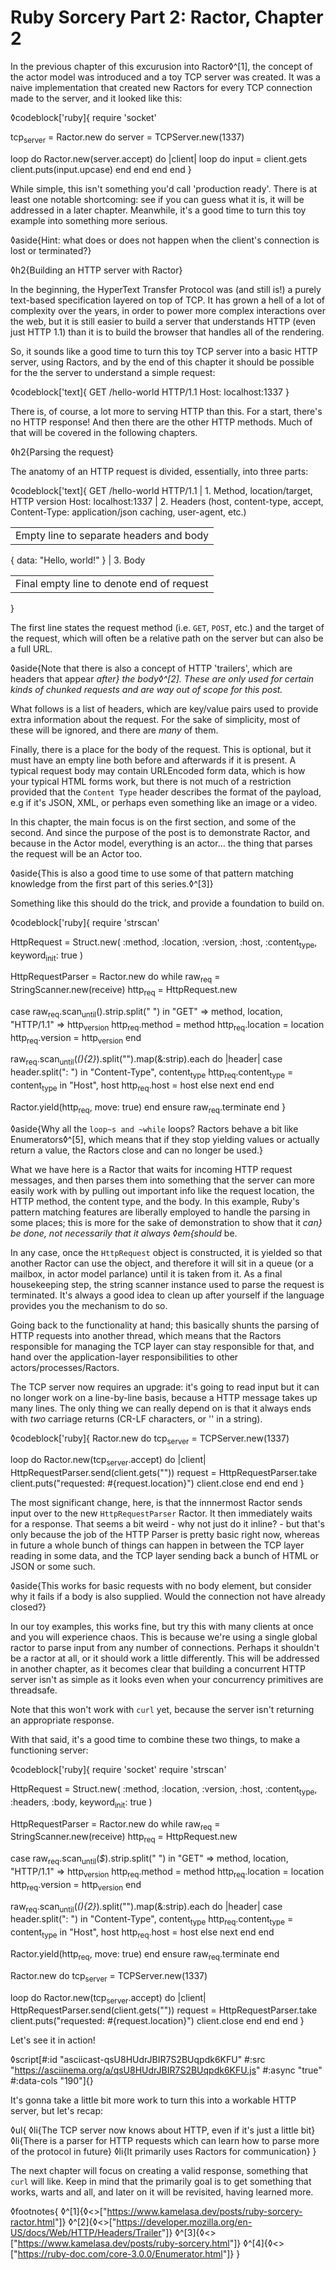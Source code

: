 * Ruby Sorcery Part 2: Ractor, Chapter 2

:PROPERTIES:
:CREATED: [2021-10-09]
:PUBLISHED: f
:CATEGORY: ruby
:END:

In the previous chapter of this excurusion into Ractor◊^[1], the concept of the actor model was introduced and a toy TCP server was created. It was a naive implementation that created new Ractors for every TCP connection made to the server, and it looked like this:

◊codeblock['ruby]{
  require 'socket'

  tcp_server = Ractor.new do
    server = TCPServer.new(1337)

    loop do
      Ractor.new(server.accept) do |client|
        loop do
          input = client.gets
          client.puts(input.upcase)
        end
      end
    end
  end
}

While simple, this isn't something you'd call 'production ready'. There is at least one notable shortcoming: see if you can guess what it is, it will be addressed in a later chapter. Meanwhile, it's a good time to turn this toy example into something more serious.

◊aside{Hint: what does or does not happen when the client's connection is lost or terminated?}

◊h2{Building an HTTP server with Ractor}

In the beginning, the HyperText Transfer Protocol was (and still is!) a purely text-based specification layered on top of TCP. It has grown a hell of a lot of complexity over the years, in order to power more complex interactions over the web, but it is still easier to build a server that understands HTTP (even just HTTP 1.1) than it is to build the browser that handles all of the rendering.

So, it sounds like a good time to turn this toy TCP server into a basic HTTP server, using Ractors, and by the end of this chapter it should be possible for the the server to understand a simple request:

◊codeblock['text]{
  GET /hello-world HTTP/1.1
  Host: localhost:1337
}

There is, of course, a lot more to serving HTTP than this. For a start, there's no HTTP response! And then there are the other HTTP methods. Much of that will be covered in the following chapters.

◊h2{Parsing the request}

The anatomy of an HTTP request is divided, essentially, into three parts:

◊codeblock['text]{
  GET /hello-world HTTP/1.1        | 1. Method, location/target, HTTP version
  Host: localhost:1337             | 2. Headers (host, content-type, accept,
  Content-Type: application/json       caching, user-agent, etc.)
                                   | Empty line to separate headers and body
  { data: "Hello, world!" }        | 3. Body
                                   | Final empty line to denote end of request
}

The first line states the request method (i.e. ~GET~, ~POST~, etc.) and the target of the request, which will often be a relative path on the server but can also be a full URL.

◊aside{Note that there is also a concept of HTTP 'trailers', which are headers that appear /after} the body◊^[2]. These are only used for certain kinds of chunked requests and are way out of scope for this post./

What follows is a list of headers, which are key/value pairs used to provide extra information about the request. For the sake of simplicity, most of these will be ignored, and there are /many/ of them.

Finally, there is a place for the body of the request. This is optional, but it must have an empty line both before and afterwards if it is present. A typical request body may contain URLEncoded form data, which is how your typical HTML forms work, but there is not much of a restriction provided that the ~Content Type~ header describes the format of the payload, e.g if it's JSON, XML, or perhaps even something like an image or a video.

In this chapter, the main focus is on the first section, and some of the second. And since the purpose of the post is to demonstrate Ractor, and because in the Actor model, everything is an actor... the thing that parses the request will be an Actor too.

◊aside{This is also a good time to use some of that pattern matching knowledge from the first part of this series.◊^[3]}

Something like this should do the trick, and provide a foundation to build on.

◊codeblock['ruby]{
  require 'strscan'

  HttpRequest = Struct.new(
    :method, :location, :version, :host, :content_type,
    keyword_init: true
  )
  
  HttpRequestParser = Ractor.new do
    while raw_req = StringScanner.new(receive)
      http_req = HttpRequest.new

      case raw_req.scan_until(/\n/).strip.split(" ")
      in "GET" => method, location, "HTTP/1.1" => http_version
        http_req.method = method
        http_req.location = location
        http_req.version = http_version
      end

      raw_req.scan_until(/(\r\n){2}/).split("\n").map(&:strip).each do |header|
        case header.split(": ")
        in "Content-Type", content_type
          http_req.content_type = content_type
        in "Host", host
          http_req.host = host
        else
          next
        end
      end

      # `move` the object as this Ractor no longer needs ownership
      # the Ractor that calls `take` will... take... ownership
      Ractor.yield(http_req, move: true)
    end
  ensure
    raw_req.terminate
  end
}

◊aside{Why all the ~loop~s and ~while~ loops? Ractors behave a bit like Enumerators◊^[5], which means that if they stop yielding values or actually return a value, the Ractors close and can no longer be used.}

What we have here is a Ractor that waits for incoming HTTP request messages, and then parses them into something that the server can more easily work with by pulling out important info like the request location, the HTTP method, the content type, and the body. In this example, Ruby's pattern matching features are liberally employed to handle the parsing in some places; this is more for the sake of demonstration to show that it /can} be done, not necessarily that it always ◊em{should/ be.

In any case, once the ~HttpRequest~ object is constructed, it is yielded so that another Ractor can use the object, and therefore it will sit in a queue (or a mailbox, in actor model parlance) until it is taken from it. As a final housekeeping step, the string scanner instance used to parse the request is terminated. It's always a good idea to clean up after yourself if the language provides you the mechanism to do so.

Going back to the functionality at hand; this basically shunts the parsing of HTTP requests into another thread, which means that the Ractors responsible for managing the TCP layer can stay responsible for that, and hand over the application-layer responsibilities to other actors/processes/Ractors.

The TCP server now requires an upgrade: it's going to read input but it can no longer work on a line-by-line basis, because a HTTP message takes up many lines. The only thing we can really depend on is that it always ends with /two/ carriage returns (CR-LF characters, or '\r\n' in a string).

◊codeblock['ruby]{
  Ractor.new do
    tcp_server = TCPServer.new(1337)

    loop do
      Ractor.new(tcp_server.accept) do |client|
        HttpRequestParser.send(client.gets("\r\n\r\n"))
        request = HttpRequestParser.take
        client.puts("requested: #{request.location}")
        client.close
      end
    end
  end
}

The most significant change, here, is that the innnermost Ractor sends input over to the new ~HttpRequestParser~ Ractor. It then immediately waits for a response. That seems a bit weird - why not just do it inline? - but that's only because the job of the HTTP Parser is pretty basic right now, whereas in future a whole bunch of things can happen in between the TCP layer reading in some data, and the TCP layer sending back a bunch of HTML or JSON or some such.

◊aside{This works for basic requests with no body element, but consider why it fails if a body is also supplied. Would the connection not have already closed?}

In our toy examples, this works fine, but try this with many clients at once and you will experience chaos. This is because we're using a single global ractor to parse input from any number of connections. Perhaps it shouldn't be a ractor at all, or it should work a little differently. This will be addressed in another chapter, as it becomes clear that building a concurrent HTTP server isn't as simple as it looks even when your concurrency primitives are threadsafe.

Note that this won't work with ~curl~ yet, because the server isn't returning an appropriate response.

With that said, it's a good time to combine these two things, to make a functioning server:

◊codeblock['ruby]{
  require 'socket'
  require 'strscan'

  HttpRequest = Struct.new(
    :method, :location, :version, :host, :content_type, :headers, :body,
    keyword_init: true
  )

  HttpRequestParser = Ractor.new do
    while raw_req = StringScanner.new(receive)
      http_req = HttpRequest.new

      case raw_req.scan_until(/$/).strip.split(" ")
      in "GET" => method, location, "HTTP/1.1" => http_version
        http_req.method = method
        http_req.location = location
        http_req.version = http_version
      end

      raw_req.scan_until(/(\r\n){2}/).split("\n").map(&:strip).each do |header|
        case header.split(": ")
        in "Content-Type", content_type
          http_req.content_type = content_type
        in "Host", host
          http_req.host = host
        else
          next
        end
      end

      # `move` the object as this Ractor no longer needs ownership
      # the Ractor that calls `take` will... take... ownership
      Ractor.yield(http_req, move: true)
    end
  ensure
    raw_req.terminate
  end
  
  Ractor.new do
    tcp_server = TCPServer.new(1337)

    loop do
      Ractor.new(tcp_server.accept) do |client|
        HttpRequestParser.send(client.gets("\r\n\r\n"))
        request = HttpRequestParser.take
        client.puts("requested: #{request.location}")
        client.close
      end
    end
  end
}

Let's see it in action!

◊script[#:id "asciicast-qsU8HUdrJBIR7S2BUqpdk6KFU" #:src "https://asciinema.org/a/qsU8HUdrJBIR7S2BUqpdk6KFU.js" #:async "true" #:data-cols "190"]{}

It's gonna take a little bit more work to turn this into a workable HTTP server, but let's recap:

◊ul{
  ◊li{The TCP server now knows about HTTP, even if it's just a little bit}
  ◊li{There is a parser for HTTP requests which can learn how to parse more of the protocol in future}
  ◊li{It primarily uses Ractors for communication}
}

The next chapter will focus on creating a valid response, something that ~curl~ will like. Keep in mind that the primarily goal is to get something that works, warts and all, and later on it will be revisited, having learned more.

◊footnotes{
  ◊^[1]{◊<>["https://www.kamelasa.dev/posts/ruby-sorcery-ractor.html"]}
  ◊^[2]{◊<>["https://developer.mozilla.org/en-US/docs/Web/HTTP/Headers/Trailer"]}
  ◊^[3]{◊<>["https://www.kamelasa.dev/posts/ruby-sorcery.html"]}
  ◊^[4]{◊<>["https://ruby-doc.com/core-3.0.0/Enumerator.html"]}
}